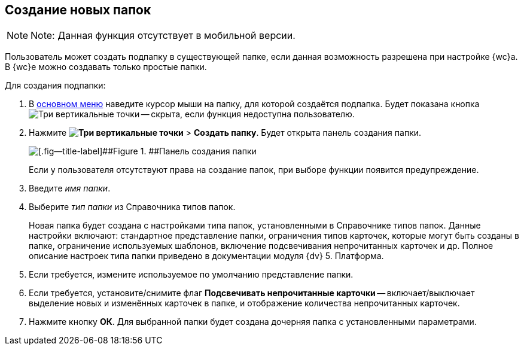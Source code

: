 
== Создание новых папок

[NOTE]
====
[.note__title]#Note:# Данная функция отсутствует в мобильной версии.
====

Пользователь может создать подпапку в существующей папке, если данная возможность разрешена при настройке {wc}а. В {wc}е можно создавать только простые папки.

Для создания подпапки:

. В xref:dvweb_folder_tree.adoc[основном меню] наведите курсор мыши на папку, для которой создаётся подпапка. Будет показана кнопка image:buttons/verticalDots.png[Три вертикальные точки] -- скрыта, если функция недоступна пользователю.
. Нажмите [.ph .menucascade]#*image:buttons/verticalDots.png[Три вертикальные точки]* > *Создать папку*#. Будет открыта панель создания папки.
+
image::createFolderDialog.png[[.fig--title-label]##Figure 1. ##Панель создания папки]
+
Если у пользователя отсутствуют права на создание папок, при выборе функции появится предупреждение.
. Введите _имя папки_.
. Выберите _тип папки_ из Справочника типов папок.
+
Новая папка будет создана с настройками типа папок, установленными в Справочнике типов папок. Данные настройки включают: стандартное представление папки, ограничения типов карточек, которые могут быть созданы в папке, ограничение используемых шаблонов, включение подсвечивания непрочитанных карточек и др. Полное описание настроек типа папки приведено в документации модуля {dv} 5. Платформа.
. Если требуется, измените используемое по умолчанию представление папки.
. Если требуется, установите/снимите флаг *Подсвечивать непрочитанные карточки* -- включает/выключает выделение новых и изменённых карточек в папке, и отображение количества непрочитанных карточек.
. Нажмите кнопку *ОК*. Для выбранной папки будет создана дочерняя папка с установленными параметрами.
